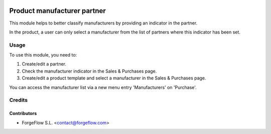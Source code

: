 .. image:: https://img.shields.io/badge/licence-AGPL--3-blue.svg
   :target: http://www.gnu.org/licenses/agpl-3.0-standalone.html
   :alt: License: AGPL-3

============================
Product manufacturer partner
============================

This module helps to better classify manufacturers by providing an indicator
in the partner.

In the product, a user can only select a manufacturer from the list of partners
where this indicator has been set.

Usage
=====

To use this module, you need to:

#. Create/edit a partner.
#. Check the manufacturer indicator in the Sales & Purchases page.
#. Create/edit a product template and select a manufacturer in the Sales & Purchases page.

You can access the manufacturer list via a new menu entry 'Manufacturers' on
'Purchase'.

Credits
=======

Contributors
------------

* ForgeFlow S.L. <contact@forgeflow.com>
